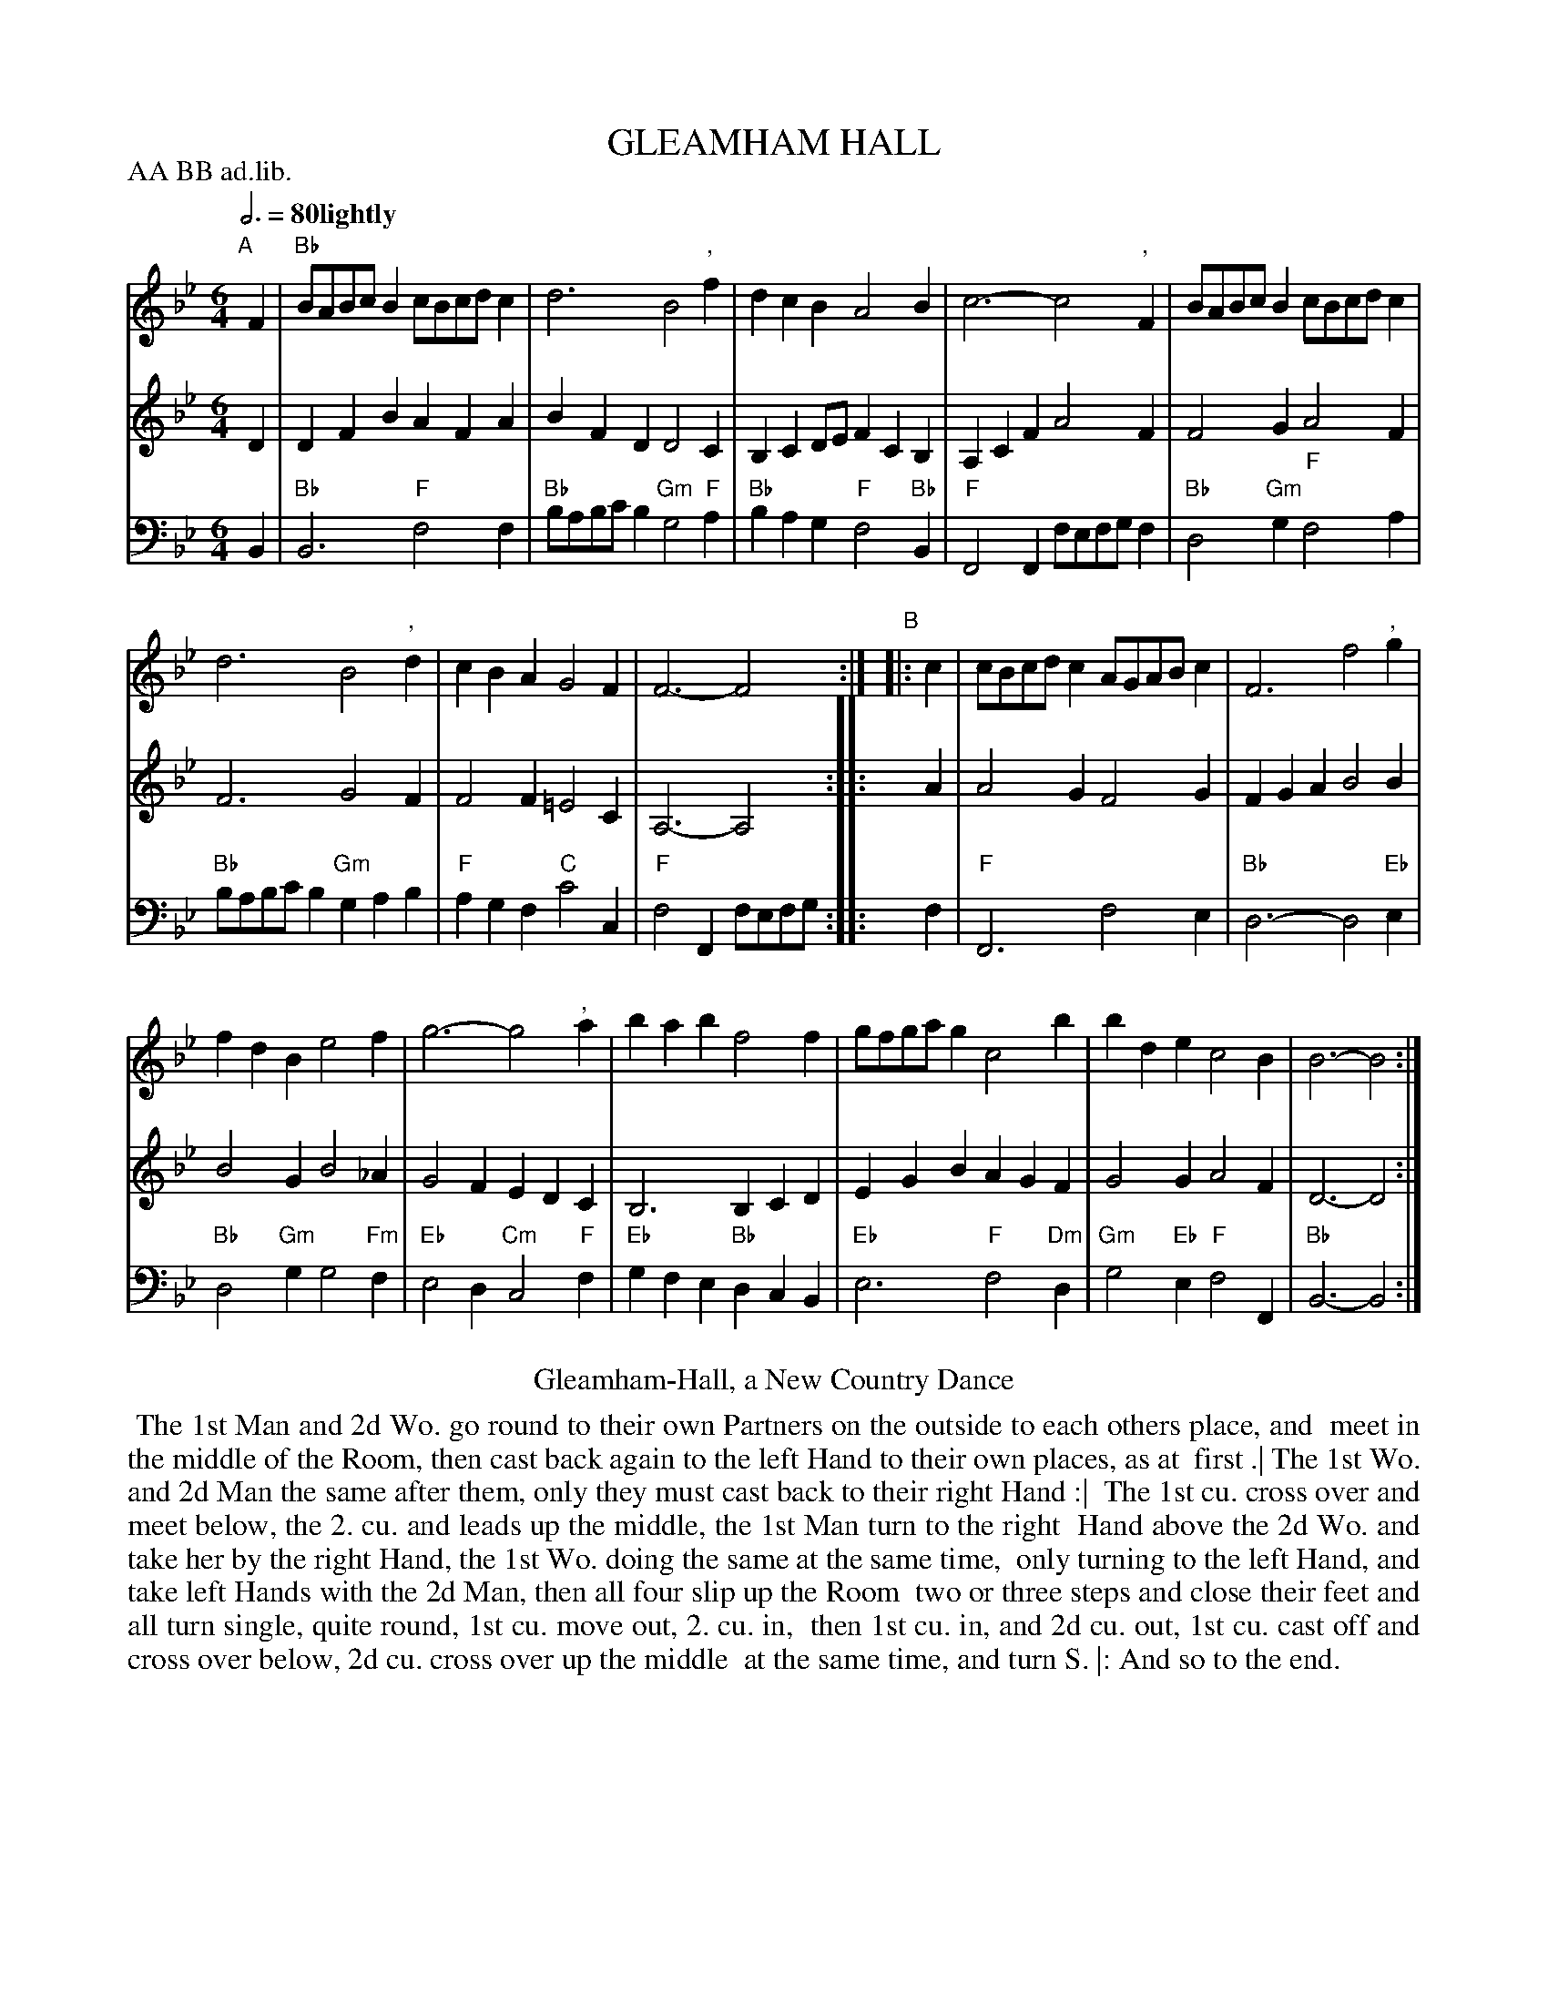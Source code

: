 X: 10
T: GLEAMHAM HALL
M: 6/4
L: 1/8
Z: 2011,2014 John Chambers <jc:trillian.mit.edu>
B: Thomas Bray's Country Dances 1699 p._
N: Duple minor longways
N: Removed extra bass f note in bar 8.
N: The dance often has "VV", transcribed as the more modern "W" here.
P: AA BB ad.lib.
Q: 3/4=80 "lightly"
K: Bb
%----------------------------------------
V: 1
"A"[|]F2 |\
"Bb"BABcB2 cBcdc2 | d6 B4", "f2 |\
d2c2B2 A4B2 | c6- c4", "F2 |\
BABcB2 cBcdc2 |
d6 B4", "d2 |\
c2B2A2 G4F2 | F6- F4 :|\
"B"|: c2 |\
cBcdc2 AGABc2 | F6 f4", "g2 |
f2d2B2 e4f2 | g6- g4", "a2 |\
b2a2b2 f4f2 | gfgag2 c4b2 |\
b2d2e2 c4B2 | B6- B4 :|
%----------------------------------------
V: 2
D2 |\
D2F2B2 A2F2A2 | B2F2D2 D4C2 | B,2C2DE F2C2B,2 | A,2C2F2 A4F2 |
F4G2 A4F2 | F6 G4F2 | F4F2 =E4C2 | A,6- A,4 :|
|: A2 |\
A4G2 F4G2 | F2G2A2 B4B2 | B4G2 B4_A2 | G4F2 E2D2C2 |
B,6 B,2C2D2 | E2G2B2 A2G2F2 | G4G2 A4F2 | D6- D4 :|
%----------------------------------------
V: 3 clef=bass middle=d
B2 |\
"Bb"B6 "F"f4f2 | "Bb"babc'b2 "Gm"g4"F"a2 | "Bb"b2a2g2 "F"f4"Bb"B2 | "F"F4F2 fefgf2 |
"Bb"d4 "Gm"g2 "F"f4 a2 | "Bb"babc'b2 "Gm"g2a2b2 | "F"a2g2f2 "C"c'4c2 | "F"f4F2 fefg :|
|: f2 |\
"F"F6 f4e2 | "Bb"d6- d4"Eb"e2 | "Bb"d4"Gm"g2 g4"Fm"f2 | "Eb"e4d2 "Cm"c4"F"f2 |
"Eb"g2f2e2 "Bb"d2c2B2 | "Eb"e6 "F"f4"Dm"d2 | "Gm"g4"Eb"e2 "F"f4F2 | "Bb"B6- B4 :|
% - - - - - - - - Dance description - - - - - - - -
%%center Gleamham-Hall, a New Country Dance
%%begintext align
%% The 1st Man and 2d Wo. go round to their own Partners on the outside to each others place, and
%% meet in the middle of the Room, then cast back again to the left Hand to their own places, as at
%% first .| The 1st Wo. and 2d Man the same after them, only they must cast back to their right Hand :|
%% The 1st cu. cross over and meet below, the 2. cu. and leads up the middle, the 1st Man turn to the right
%% Hand above the 2d Wo. and take her by the right Hand, the 1st Wo. doing the same at the same time,
%% only turning to the left Hand, and take left Hands with the 2d Man, then all four slip up the Room
%% two or three steps and close their feet and all turn single, quite round, 1st cu. move out, 2. cu. in,
%% then 1st cu. in, and 2d cu. out, 1st cu. cast off and cross over below, 2d cu. cross over up the middle
%% at the same time, and turn S. |: And so to the end.
%%endtext
